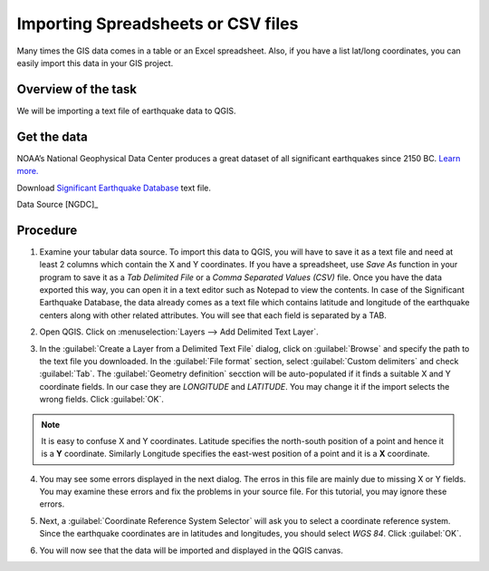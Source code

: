 Importing Spreadsheets or CSV files
===================================
.. only:: html

   [ Download PDF `A4 <../pdf/importing_spreadsheets_csv_a4.pdf>`_ `Letter
   <../pdf/importing_spreadsheets_csv_letter.pdf>`_ ]

Many times the GIS data comes in a table or an Excel spreadsheet. Also, if you have a list lat/long coordinates, you can easily import this data in your GIS project.

Overview of the task
--------------------

We will be importing a text file of earthquake data to QGIS. 

Get the data
------------

NOAA’s National Geophysical Data Center produces a great dataset of all significant earthquakes since 2150 BC. `Learn more. <http://www.ngdc.noaa.gov/nndc/struts/form?t=101650&s=1&d=1>`_

Download `Significant Earthquake Database <http://www.ngdc.noaa.gov/nndc/struts/results?type_0=Exact&query_0=$ID&t=101650&s=13&d=189&dfn=signif.txt>`_ text file.

Data Source [NGDC]_

Procedure
---------

1. Examine your tabular data source. To import this data to QGIS, you will have to save it as a text file and need at least 2 columns which contain the X and Y coordinates. If you have a spreadsheet, use `Save As` function in your program to save it as a `Tab Delimited File` or a `Comma Separated Values (CSV)` file. Once you have the data exported this way, you can open it in a text editor such as Notepad to view the contents. In case of the Significant Earthquake Database, the data already comes as a text file which contains latitude and longitude of the earthquake centers along with other related attributes. You will see that each field is separated by a TAB. 

.. image:: /static/importing_spreadsheets_csv/images/1.png
   :align: center

2. Open QGIS. Click on :menuselection:`Layers --> Add Delimited Text Layer`.

.. image:: /static/importing_spreadsheets_csv/images/2.png
   :align: center

3. In the :guilabel:`Create a Layer from a Delimited Text File` dialog, click on :guilabel:`Browse` and specify the path to the text file you downloaded. In the :guilabel:`File format` section, select :guilabel:`Custom delimiters` and check :guilabel:`Tab`. The :guilabel:`Geometry definition` secction will be auto-populated if it finds a suitable X and Y coordinate fields. In our case they are *LONGITUDE* and *LATITUDE*. You may change it if the import selects the wrong fields. Click :guilabel:`OK`.

.. note::

   It is easy to confuse X and Y coordinates. Latitude specifies the north-south position of a point and hence it is a **Y** coordinate. Similarly Longitude specifies the east-west position of a point and it is a **X** coordinate. 

.. image:: /static/importing_spreadsheets_csv/images/3.png
   :align: center


4. You may see some errors displayed in the next dialog. The erros in this file are mainly due to missing X or Y fields. You may examine these errors and fix the problems in your source file. For this tutorial, you may ignore these errors.

.. image:: /static/importing_spreadsheets_csv/images/4.png
   :align: center

5. Next, a :guilabel:`Coordinate Reference System Selector` will ask you to select a coordinate reference system. Since the earthquake coordinates are in latitudes and longitudes, you should select `WGS 84`. Click :guilabel:`OK`.
   
.. image:: /static/importing_spreadsheets_csv/images/5.png
   :align: center

6. You will now see that the data will be imported and displayed in the QGIS canvas. 

.. image:: /static/importing_spreadsheets_csv/images/6.png
   :align: center
